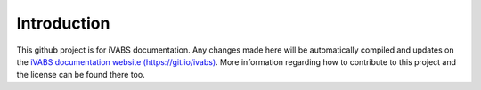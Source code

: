 Introduction
===============

This github project is for iVABS documentation. Any changes made here will be automatically compiled and updates on the `iVABS documentation website (https://git.io/ivabs) <http://wenbinyugroup.github.io/ivabs>`_. More information regarding how to contribute to this project and the license can be found there too. 

